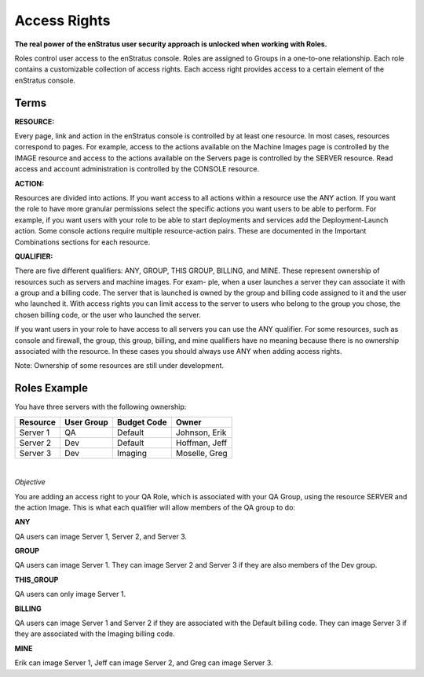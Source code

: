 .. _saas_access_rights:

Access Rights
-------------

**The real power of the enStratus user security approach is unlocked when working with
Roles.**

Roles control user access to the enStratus console. Roles are assigned to Groups in a
one-to-one relationship. Each role contains a customizable collection of access rights.
Each access right provides access to a certain element of the enStratus console.

Terms
~~~~~

**RESOURCE:** 

Every page, link and action in the enStratus console is controlled by at
least one resource. In most cases, resources correspond to pages. For example, access to
the actions available on the Machine Images page is controlled by the IMAGE resource and
access to the actions available on the Servers page is controlled by the SERVER resource.
Read access and account administration is controlled by the CONSOLE resource.

**ACTION:** 

Resources are divided into actions. If you want access to all actions within a
resource use the ANY action. If you want the role to have more granular permissions select
the specific actions you want users to be able to perform. For example, if you want users
with your role to be able to start deployments and services add the Deployment-Launch action.
Some console actions require multiple resource-action pairs. These are documented in the
Important Combinations sections for each resource.

**QUALIFIER:** 

There are five different qualifiers: ANY, GROUP, THIS GROUP, BILLING, and
MINE. These represent ownership of resources such as servers and machine images. For exam-
ple, when a user launches a server they can associate it with a group and a billing code.
The server that is launched is owned by the group and billing code assigned to it and the
user who launched it. With access rights you can limit access to the server to users who
belong to the group you chose, the chosen billing code, or the user who launched the
server.

If you want users in your role to have access to all servers you can use the ANY
qualifier. For some resources, such as console and firewall, the group, this group,
billing, and mine qualifiers have no meaning because there is no ownership associated with
the resource. In these cases you should always use ANY when adding access rights.

Note: Ownership of some resources are still under development.

Roles Example
~~~~~~~~~~~~~

You have three servers with the following ownership:

.. tabularcolumns:: |l|l|l|l|

+----------+------------+--------------+---------------+
| Resource | User Group | Budget Code  | Owner         |
+==========+============+==============+===============+
| Server 1 | QA         | Default      | Johnson, Erik |
+----------+------------+--------------+---------------+
| Server 2 | Dev        | Default      | Hoffman, Jeff |
+----------+------------+--------------+---------------+
| Server 3 | Dev        | Imaging      | Moselle, Greg |
+----------+------------+--------------+---------------+

|

*Objective* 

You are adding an access right to your QA Role, which is associated with your
QA Group, using the resource SERVER and the action Image. This is what each qualifier will
allow members of the QA group to do:

**ANY**   

QA users can image Server 1, Server 2, and Server 3.

**GROUP**   

QA users can image Server 1. They can image Server 2 and Server 3 if they are
also members of the Dev group.

**THIS_GROUP**  

QA users can only image Server 1.

**BILLING** 

QA users can image Server 1 and Server 2 if they are associated with the
Default billing code. They can image Server 3 if they are associated with the Imaging
billing code.

**MINE**  

Erik can image Server 1, Jeff can image Server 2, and Greg can image Server 3.
